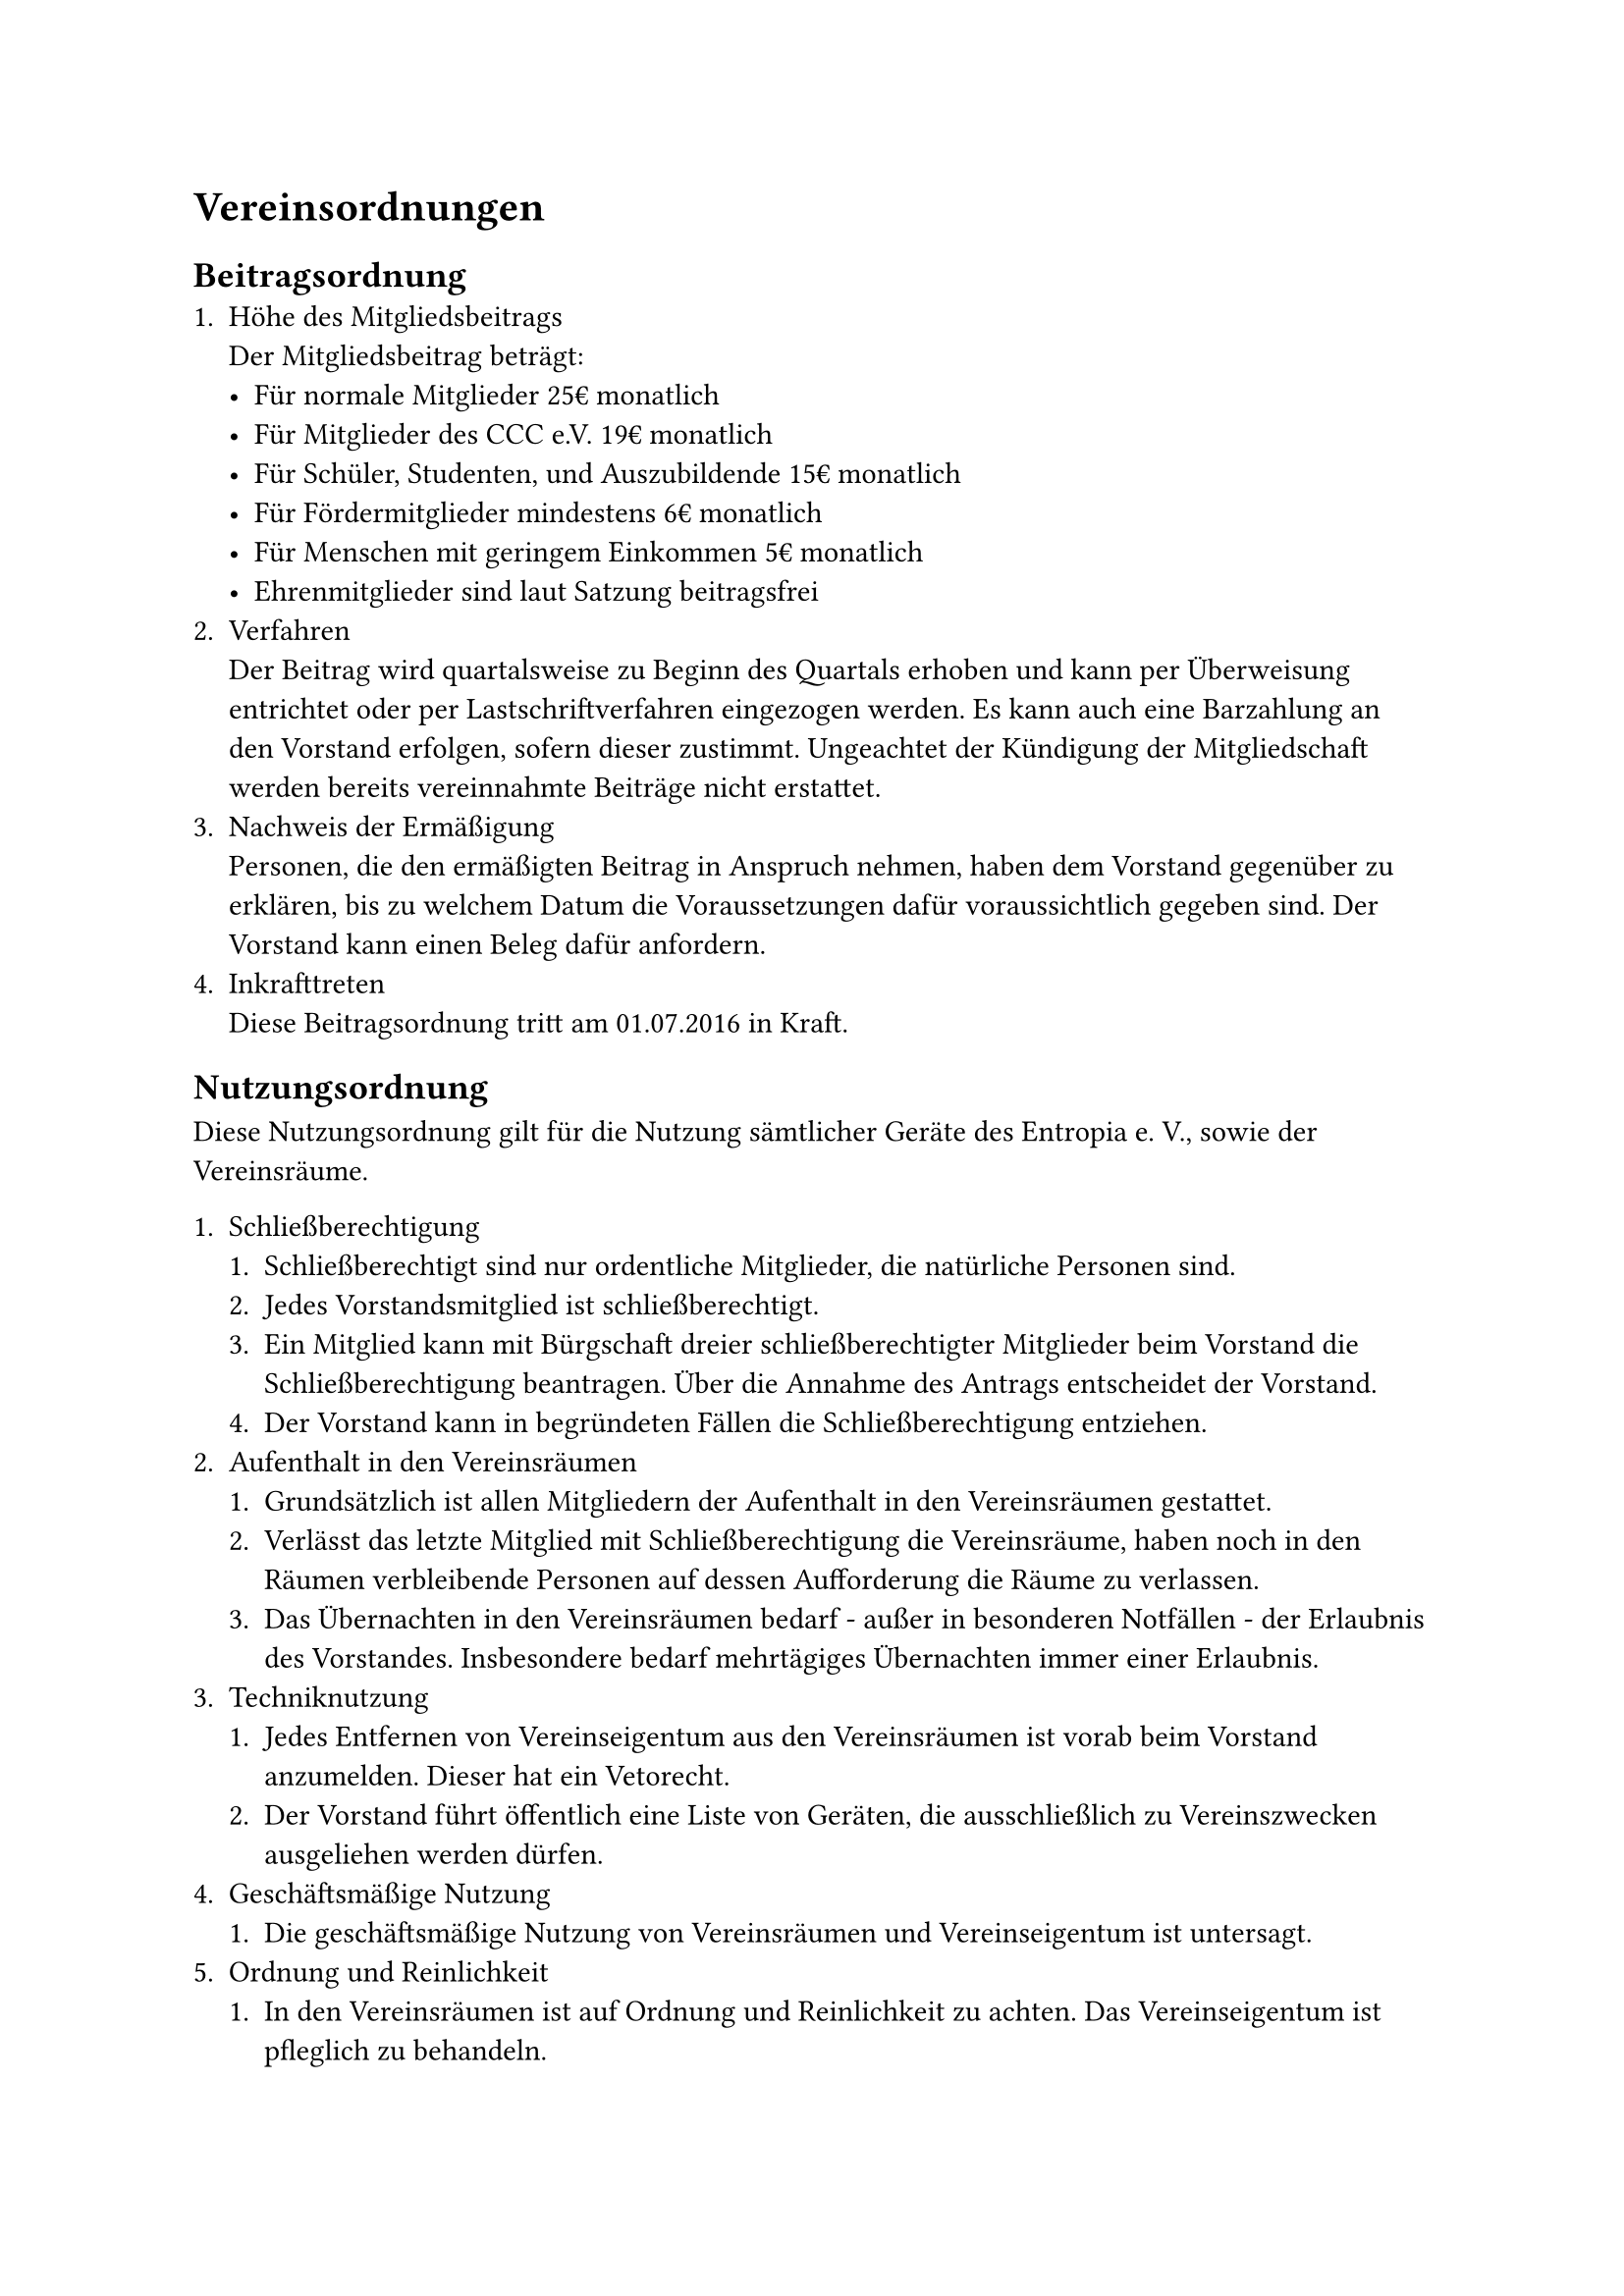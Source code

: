 = Vereinsordnungen
== Beitragsordnung
+ Höhe des Mitgliedsbeitrags\ Der Mitgliedsbeitrag beträgt:
  - Für normale Mitglieder 25€ monatlich
  - Für Mitglieder des CCC e.V. 19€ monatlich
  - Für Schüler, Studenten, und Auszubildende 15€ monatlich
  - Für Fördermitglieder mindestens 6€ monatlich
  - Für Menschen mit geringem Einkommen 5€ monatlich
  - Ehrenmitglieder sind laut Satzung beitragsfrei
+ Verfahren\
  Der Beitrag wird quartalsweise zu Beginn des Quartals erhoben und kann per
  Überweisung entrichtet oder per Lastschriftverfahren eingezogen werden. Es
  kann auch eine Barzahlung an den Vorstand erfolgen, sofern dieser zustimmt.
  Ungeachtet der Kündigung der Mitgliedschaft werden bereits vereinnahmte
  Beiträge nicht erstattet.
+ Nachweis der Ermäßigung\
  Personen, die den ermäßigten Beitrag in Anspruch nehmen, haben dem Vorstand
  gegenüber zu erklären, bis zu welchem Datum die Voraussetzungen dafür
  voraussichtlich gegeben sind. Der Vorstand kann einen Beleg dafür anfordern.
+ Inkrafttreten\
  Diese Beitragsordnung tritt am 01.07.2016 in Kraft.

== Nutzungsordnung
Diese Nutzungsordnung gilt für die Nutzung sämtlicher Geräte des Entropia e. V.,
sowie der Vereinsräume.

+ Schließberechtigung
  + Schließberechtigt sind nur ordentliche Mitglieder, die natürliche Personen
    sind.
  + Jedes Vorstandsmitglied ist schließberechtigt.
  + Ein Mitglied kann mit Bürgschaft dreier schließberechtigter Mitglieder beim
    Vorstand die Schließberechtigung beantragen. Über die Annahme des Antrags
    entscheidet der Vorstand.
  + Der Vorstand kann in begründeten Fällen die Schließberechtigung entziehen.
+ Aufenthalt in den Vereinsräumen
  + Grundsätzlich ist allen Mitgliedern der Aufenthalt in den Vereinsräumen
    gestattet.
  + Verlässt das letzte Mitglied mit Schließberechtigung die Vereinsräume, haben
    noch in den Räumen verbleibende Personen auf dessen Aufforderung die Räume
    zu verlassen.
  + Das Übernachten in den Vereinsräumen bedarf - außer in besonderen
    Notfällen - der Erlaubnis des Vorstandes. Insbesondere bedarf mehrtägiges
    Übernachten immer einer Erlaubnis.
+ Techniknutzung
  + Jedes Entfernen von Vereinseigentum aus den Vereinsräumen ist vorab beim
    Vorstand anzumelden. Dieser hat ein Vetorecht.
  + Der Vorstand führt öffentlich eine Liste von Geräten, die ausschließlich zu
    Vereinszwecken ausgeliehen werden dürfen.
+ Geschäftsmäßige Nutzung
  + Die geschäftsmäßige Nutzung von Vereinsräumen und Vereinseigentum ist
    untersagt.
+ Ordnung und Reinlichkeit
  + In den Vereinsräumen ist auf Ordnung und Reinlichkeit zu achten. Das
    Vereinseigentum ist pfleglich zu behandeln.

